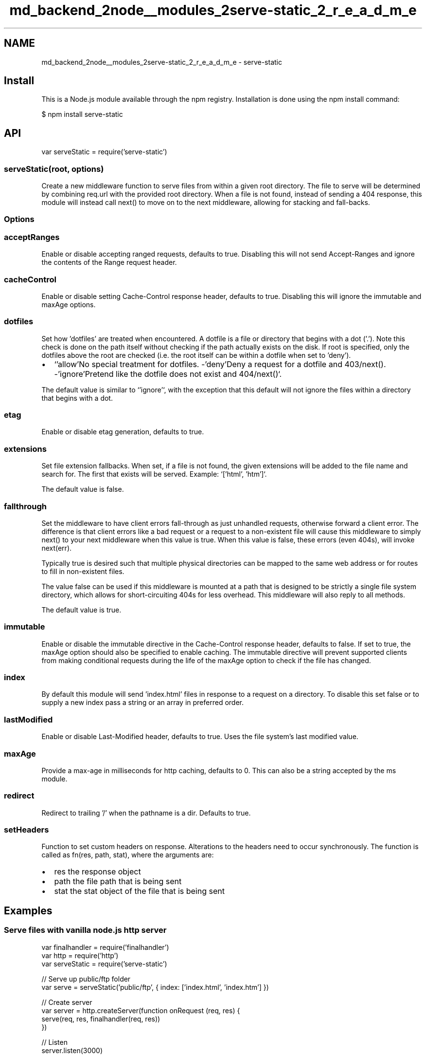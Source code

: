 .TH "md_backend_2node__modules_2serve-static_2_r_e_a_d_m_e" 3 "My Project" \" -*- nroff -*-
.ad l
.nh
.SH NAME
md_backend_2node__modules_2serve-static_2_r_e_a_d_m_e \- serve-static 
.PP
 \fR\fP \fR\fP \fR\fP \fR\fP \fR\fP
.SH "Install"
.PP
This is a \fRNode\&.js\fP module available through the \fRnpm registry\fP\&. Installation is done using the \fR\fRnpm install\fP command\fP:
.PP
.PP
.nf
$ npm install serve\-static
.fi
.PP
.SH "API"
.PP
.PP
.nf
var serveStatic = require('serve\-static')
.fi
.PP
.SS "serveStatic(root, options)"
Create a new middleware function to serve files from within a given root directory\&. The file to serve will be determined by combining \fRreq\&.url\fP with the provided root directory\&. When a file is not found, instead of sending a 404 response, this module will instead call \fRnext()\fP to move on to the next middleware, allowing for stacking and fall-backs\&.
.SS "Options"
.SS "acceptRanges"
Enable or disable accepting ranged requests, defaults to true\&. Disabling this will not send \fRAccept-Ranges\fP and ignore the contents of the \fRRange\fP request header\&.
.SS "cacheControl"
Enable or disable setting \fRCache-Control\fP response header, defaults to true\&. Disabling this will ignore the \fRimmutable\fP and \fRmaxAge\fP options\&.
.SS "dotfiles"
Set how 'dotfiles' are treated when encountered\&. A dotfile is a file or directory that begins with a dot ('\&.')\&. Note this check is done on the path itself without checking if the path actually exists on the disk\&. If \fRroot\fP is specified, only the dotfiles above the root are checked (i\&.e\&. the root itself can be within a dotfile when set to 'deny')\&.
.PP
.IP "\(bu" 2
`'allow'\fRNo special treatment for dotfiles\&. -\fP'deny'\fRDeny a request for a dotfile and 403/\fPnext()\fR\&. -\fP'ignore'\fRPretend like the dotfile does not exist and 404/\fPnext()`\&.
.PP
.PP
The default value is similar to `'ignore'`, with the exception that this default will not ignore the files within a directory that begins with a dot\&.
.SS "etag"
Enable or disable etag generation, defaults to true\&.
.SS "extensions"
Set file extension fallbacks\&. When set, if a file is not found, the given extensions will be added to the file name and search for\&. The first that exists will be served\&. Example: `['html', 'htm']`\&.
.PP
The default value is \fRfalse\fP\&.
.SS "fallthrough"
Set the middleware to have client errors fall-through as just unhandled requests, otherwise forward a client error\&. The difference is that client errors like a bad request or a request to a non-existent file will cause this middleware to simply \fRnext()\fP to your next middleware when this value is \fRtrue\fP\&. When this value is \fRfalse\fP, these errors (even 404s), will invoke \fRnext(err)\fP\&.
.PP
Typically \fRtrue\fP is desired such that multiple physical directories can be mapped to the same web address or for routes to fill in non-existent files\&.
.PP
The value \fRfalse\fP can be used if this middleware is mounted at a path that is designed to be strictly a single file system directory, which allows for short-circuiting 404s for less overhead\&. This middleware will also reply to all methods\&.
.PP
The default value is \fRtrue\fP\&.
.SS "immutable"
Enable or disable the \fRimmutable\fP directive in the \fRCache-Control\fP response header, defaults to \fRfalse\fP\&. If set to \fRtrue\fP, the \fRmaxAge\fP option should also be specified to enable caching\&. The \fRimmutable\fP directive will prevent supported clients from making conditional requests during the life of the \fRmaxAge\fP option to check if the file has changed\&.
.SS "index"
By default this module will send 'index\&.html' files in response to a request on a directory\&. To disable this set \fRfalse\fP or to supply a new index pass a string or an array in preferred order\&.
.SS "lastModified"
Enable or disable \fRLast-Modified\fP header, defaults to true\&. Uses the file system's last modified value\&.
.SS "maxAge"
Provide a max-age in milliseconds for http caching, defaults to 0\&. This can also be a string accepted by the \fRms\fP module\&.
.SS "redirect"
Redirect to trailing '/' when the pathname is a dir\&. Defaults to \fRtrue\fP\&.
.SS "setHeaders"
Function to set custom headers on response\&. Alterations to the headers need to occur synchronously\&. The function is called as \fRfn(res, path, stat)\fP, where the arguments are:
.PP
.IP "\(bu" 2
\fRres\fP the response object
.IP "\(bu" 2
\fRpath\fP the file path that is being sent
.IP "\(bu" 2
\fRstat\fP the stat object of the file that is being sent
.PP
.SH "Examples"
.PP
.SS "Serve files with vanilla node\&.js http server"
.PP
.nf
var finalhandler = require('finalhandler')
var http = require('http')
var serveStatic = require('serve\-static')

// Serve up public/ftp folder
var serve = serveStatic('public/ftp', { index: ['index\&.html', 'index\&.htm'] })

// Create server
var server = http\&.createServer(function onRequest (req, res) {
  serve(req, res, finalhandler(req, res))
})

// Listen
server\&.listen(3000)
.fi
.PP
.SS "Serve all files as downloads"
.PP
.nf
var contentDisposition = require('content\-disposition')
var finalhandler = require('finalhandler')
var http = require('http')
var serveStatic = require('serve\-static')

// Serve up public/ftp folder
var serve = serveStatic('public/ftp', {
  index: false,
  setHeaders: setHeaders
})

// Set header to force download
function setHeaders (res, path) {
  res\&.setHeader('Content\-Disposition', contentDisposition(path))
}

// Create server
var server = http\&.createServer(function onRequest (req, res) {
  serve(req, res, finalhandler(req, res))
})

// Listen
server\&.listen(3000)
.fi
.PP
.SS "Serving using express"
.SS "Simple"
This is a simple example of using Express\&.
.PP
.PP
.nf
var express = require('express')
var serveStatic = require('serve\-static')

var app = express()

app\&.use(serveStatic('public/ftp', { index: ['default\&.html', 'default\&.htm'] }))
app\&.listen(3000)
.fi
.PP
.SS "Multiple roots"
This example shows a simple way to search through multiple directories\&. Files are searched for in \fRpublic-optimized/\fP first, then \fRpublic/\fP second as a fallback\&.
.PP
.PP
.nf
var express = require('express')
var path = require('path')
var serveStatic = require('serve\-static')

var app = express()

app\&.use(serveStatic(path\&.join(__dirname, 'public\-optimized')))
app\&.use(serveStatic(path\&.join(__dirname, 'public')))
app\&.listen(3000)
.fi
.PP
.SS "Different settings for paths"
This example shows how to set a different max age depending on the served file type\&. In this example, HTML files are not cached, while everything else is for 1 day\&.
.PP
.PP
.nf
var express = require('express')
var path = require('path')
var serveStatic = require('serve\-static')

var app = express()

app\&.use(serveStatic(path\&.join(__dirname, 'public'), {
  maxAge: '1d',
  setHeaders: setCustomCacheControl
}))

app\&.listen(3000)

function setCustomCacheControl (res, path) {
  if (serveStatic\&.mime\&.lookup(path) === 'text/html') {
    // Custom Cache\-Control for HTML files
    res\&.setHeader('Cache\-Control', 'public, max\-age=0')
  }
}
.fi
.PP
.SH "License"
.PP
[MIT](LICENSE) 
